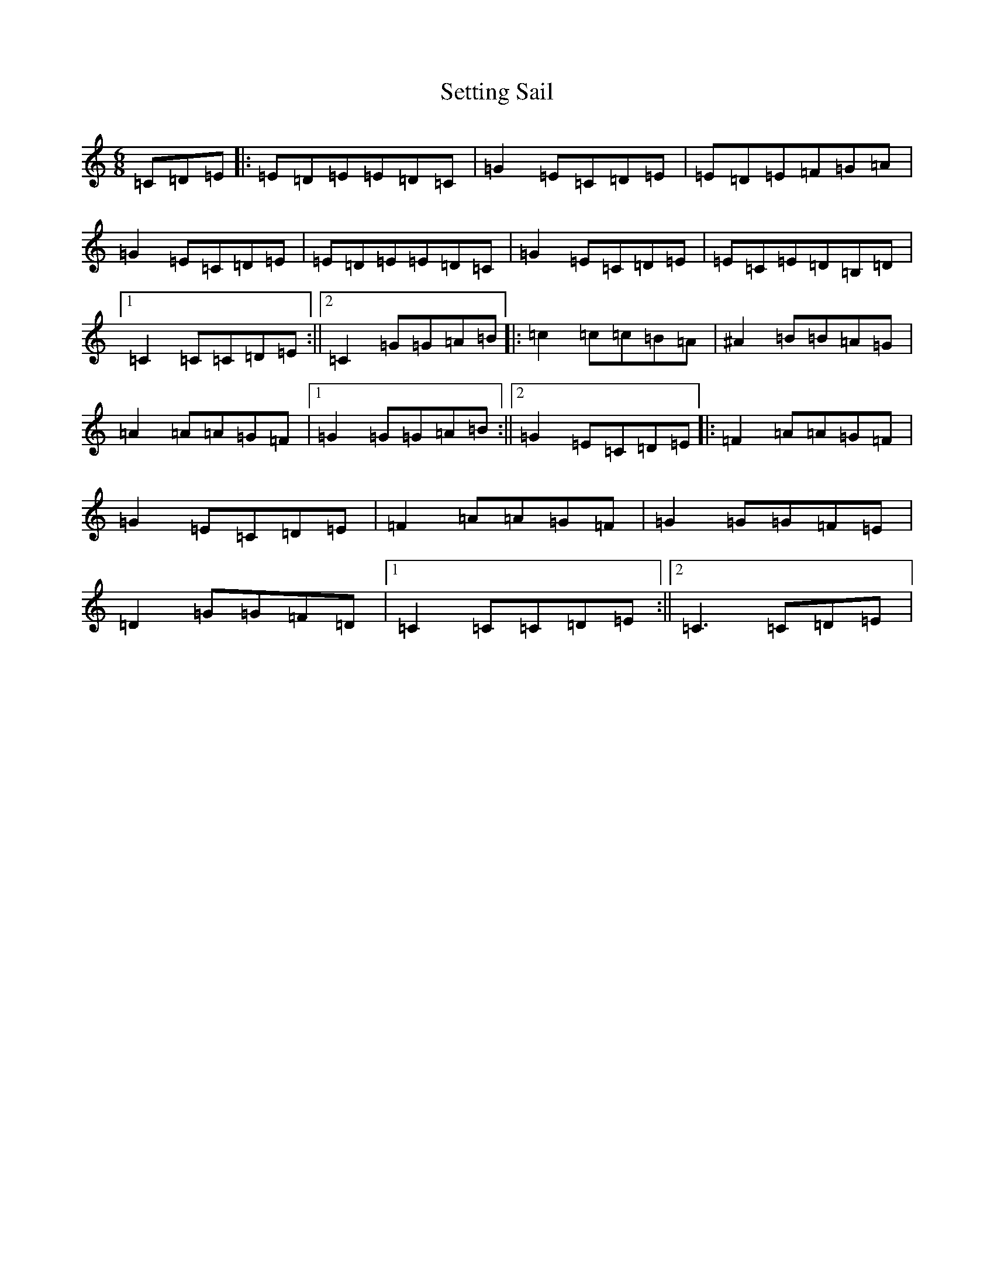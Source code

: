 X: 19166
T: Setting Sail
S: https://thesession.org/tunes/9933#setting9933
Z: D Major
R: jig
M: 6/8
L: 1/8
K: C Major
=C=D=E|:=E=D=E=E=D=C|=G2=E=C=D=E|=E=D=E=F=G=A|=G2=E=C=D=E|=E=D=E=E=D=C|=G2=E=C=D=E|=E=C=E=D=B,=D|1=C2=C=C=D=E:||2=C2=G=G=A=B|:=c2=c=c=B=A|^A2=B=B=A=G|=A2=A=A=G=F|1=G2=G=G=A=B:||2=G2=E=C=D=E|:=F2=A=A=G=F|=G2=E=C=D=E|=F2=A=A=G=F|=G2=G=G=F=E|=D2=G=G=F=D|1=C2=C=C=D=E:||2=C3=C=D=E|
